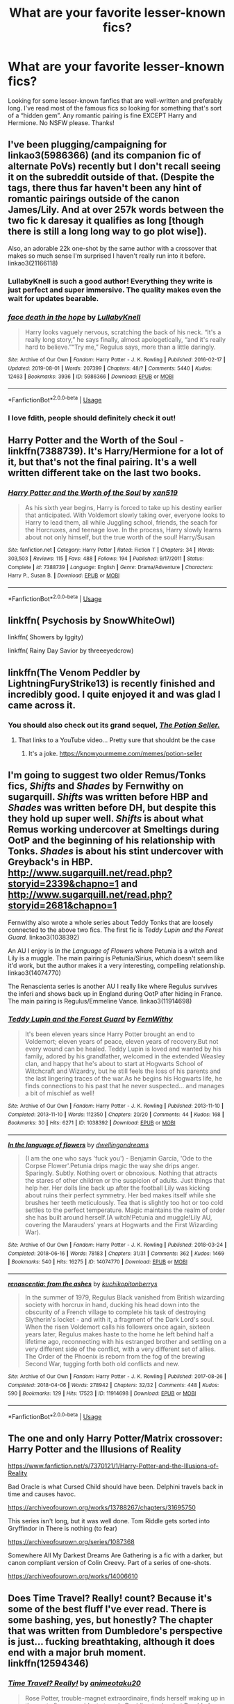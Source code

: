 #+TITLE: What are your favorite lesser-known fics?

* What are your favorite lesser-known fics?
:PROPERTIES:
:Author: the_flying_piano
:Score: 28
:DateUnix: 1574805037.0
:DateShort: 2019-Nov-27
:FlairText: Request
:END:
Looking for some lesser-known fanfics that are well-written and preferably long. I've read most of the famous fics so looking for something that's sort of a “hidden gem”. Any romantic pairing is fine EXCEPT Harry and Hermione. No NSFW please. Thanks!


** I've been plugging/campaigning for linkao3(5986366) (and its companion fic of alternate PoVs) recently but I don't recall seeing it on the subreddit outside of that. (Despite the tags, there thus far haven't been any hint of romantic pairings outside of the canon James/Lily. And at over 257k words between the two fic k daresay it qualifies as long [though there is still a long long way to go plot wise]).

 

Also, an adorable 22k one-shot by the same author with a crossover that makes so much sense I'm surprised I haven't really run into it before. linkao3(21166118)
:PROPERTIES:
:Author: ATRDCI
:Score: 15
:DateUnix: 1574815431.0
:DateShort: 2019-Nov-27
:END:

*** LullabyKnell is such a good author! Everything they write is just perfect and super immersive. The quality makes even the wait for updates bearable.
:PROPERTIES:
:Author: croisillon
:Score: 4
:DateUnix: 1574844763.0
:DateShort: 2019-Nov-27
:END:


*** [[https://archiveofourown.org/works/5986366][*/face death in the hope/*]] by [[https://www.archiveofourown.org/users/LullabyKnell/pseuds/LullabyKnell][/LullabyKnell/]]

#+begin_quote
  Harry looks vaguely nervous, scratching the back of his neck. “It's a really long story,” he says finally, almost apologetically, “and it's really hard to believe.”“Try me,” Regulus says, more than a little daringly.
#+end_quote

^{/Site/:} ^{Archive} ^{of} ^{Our} ^{Own} ^{*|*} ^{/Fandom/:} ^{Harry} ^{Potter} ^{-} ^{J.} ^{K.} ^{Rowling} ^{*|*} ^{/Published/:} ^{2016-02-17} ^{*|*} ^{/Updated/:} ^{2019-08-01} ^{*|*} ^{/Words/:} ^{207399} ^{*|*} ^{/Chapters/:} ^{48/?} ^{*|*} ^{/Comments/:} ^{5440} ^{*|*} ^{/Kudos/:} ^{12463} ^{*|*} ^{/Bookmarks/:} ^{3936} ^{*|*} ^{/ID/:} ^{5986366} ^{*|*} ^{/Download/:} ^{[[https://archiveofourown.org/downloads/5986366/face%20death%20in%20the%20hope.epub?updated_at=1573541817][EPUB]]} ^{or} ^{[[https://archiveofourown.org/downloads/5986366/face%20death%20in%20the%20hope.mobi?updated_at=1573541817][MOBI]]}

--------------

*FanfictionBot*^{2.0.0-beta} | [[https://github.com/tusing/reddit-ffn-bot/wiki/Usage][Usage]]
:PROPERTIES:
:Author: FanfictionBot
:Score: 2
:DateUnix: 1574815444.0
:DateShort: 2019-Nov-27
:END:


*** I love fdith, people should definitely check it out!
:PROPERTIES:
:Author: Tervuren03
:Score: 2
:DateUnix: 1574821395.0
:DateShort: 2019-Nov-27
:END:


** Harry Potter and the Worth of the Soul - linkffn(7388739). It's Harry/Hermione for a lot of it, but that's not the final pairing. It's a well written different take on the last two books.
:PROPERTIES:
:Author: machjacob51141
:Score: 5
:DateUnix: 1574811288.0
:DateShort: 2019-Nov-27
:END:

*** [[https://www.fanfiction.net/s/7388739/1/][*/Harry Potter and the Worth of the Soul/*]] by [[https://www.fanfiction.net/u/3249235/xan519][/xan519/]]

#+begin_quote
  As his sixth year begins, Harry is forced to take up his destiny earlier that anticipated. With Voldemort slowly taking over, everyone looks to Harry to lead them, all while Juggling school, friends, the seach for the Horcruxes, and teenage love. In the process, Harry slowly learns about not only himself, but the true worth of the soul! Harry/Susan
#+end_quote

^{/Site/:} ^{fanfiction.net} ^{*|*} ^{/Category/:} ^{Harry} ^{Potter} ^{*|*} ^{/Rated/:} ^{Fiction} ^{T} ^{*|*} ^{/Chapters/:} ^{34} ^{*|*} ^{/Words/:} ^{303,503} ^{*|*} ^{/Reviews/:} ^{115} ^{*|*} ^{/Favs/:} ^{488} ^{*|*} ^{/Follows/:} ^{194} ^{*|*} ^{/Published/:} ^{9/17/2011} ^{*|*} ^{/Status/:} ^{Complete} ^{*|*} ^{/id/:} ^{7388739} ^{*|*} ^{/Language/:} ^{English} ^{*|*} ^{/Genre/:} ^{Drama/Adventure} ^{*|*} ^{/Characters/:} ^{Harry} ^{P.,} ^{Susan} ^{B.} ^{*|*} ^{/Download/:} ^{[[http://www.ff2ebook.com/old/ffn-bot/index.php?id=7388739&source=ff&filetype=epub][EPUB]]} ^{or} ^{[[http://www.ff2ebook.com/old/ffn-bot/index.php?id=7388739&source=ff&filetype=mobi][MOBI]]}

--------------

*FanfictionBot*^{2.0.0-beta} | [[https://github.com/tusing/reddit-ffn-bot/wiki/Usage][Usage]]
:PROPERTIES:
:Author: FanfictionBot
:Score: 1
:DateUnix: 1574811305.0
:DateShort: 2019-Nov-27
:END:


** linkffn( Psychosis by SnowWhiteOwl)

linkffn( Showers by Iggity)

linkffn( Rainy Day Savior by threeeyedcrow)
:PROPERTIES:
:Author: ddfence
:Score: 3
:DateUnix: 1574812403.0
:DateShort: 2019-Nov-27
:END:


** linkffn(The Venom Peddler by LightningFuryStrike13) is recently finished and incredibly good. I quite enjoyed it and was glad I came across it.
:PROPERTIES:
:Author: Erebus1999
:Score: 2
:DateUnix: 1574813957.0
:DateShort: 2019-Nov-27
:END:

*** You should also check out its grand sequel, /[[https://www.youtube.com/watch?v=R_FQU4KzN7A][The Potion Seller.]]/
:PROPERTIES:
:Author: BiteSizedHuman
:Score: 2
:DateUnix: 1574858483.0
:DateShort: 2019-Nov-27
:END:

**** That links to a YouTube video... Pretty sure that shouldnt be the case
:PROPERTIES:
:Author: Lindsiria
:Score: 1
:DateUnix: 1574893244.0
:DateShort: 2019-Nov-28
:END:

***** It's a joke. [[https://knowyourmeme.com/memes/potion-seller]]
:PROPERTIES:
:Author: MrRandom04
:Score: 3
:DateUnix: 1574944143.0
:DateShort: 2019-Nov-28
:END:


** I'm going to suggest two older Remus/Tonks fics, /Shifts/ and /Shades/ by Fernwithy on sugarquill. /Shifts/ was written before HBP and /Shades/ was written before DH, but despite this they hold up super well. /Shifts/ is about what Remus working undercover at Smeltings during OotP and the beginning of his relationship with Tonks. /Shades/ is about his stint undercover with Greyback's in HBP. [[http://www.sugarquill.net/read.php?storyid=2339&chapno=1]] and [[http://www.sugarquill.net/read.php?storyid=2681&chapno=1]]

Fernwithy also wrote a whole series about Teddy Tonks that are loosely connected to the above two fics. The first fic is /Teddy Lupin and the Forest Guard./ linkao3(1038392)

An AU I enjoy is /In the Language of Flowers/ where Petunia is a witch and Lily is a muggle. The main pairing is Petunia/Sirius, which doesn't seem like it'd work, but the author makes it a very interesting, compelling relationship. linkao3(14074770)

The Renascienta series is another AU I really like where Regulus survives the inferi and shows back up in England during OotP after hiding in France. The main pairing is Regulus/Emmeline Vance. linkao3(11914698)
:PROPERTIES:
:Author: Tervuren03
:Score: 2
:DateUnix: 1574822346.0
:DateShort: 2019-Nov-27
:END:

*** [[https://archiveofourown.org/works/1038392][*/Teddy Lupin and the Forest Guard/*]] by [[https://www.archiveofourown.org/users/FernWithy/pseuds/FernWithy][/FernWithy/]]

#+begin_quote
  It's been eleven years since Harry Potter brought an end to Voldemort; eleven years of peace, eleven years of recovery.But not every wound can be healed. Teddy Lupin is loved and wanted by his family, adored by his grandfather, welcomed in the extended Weasley clan, and happy that he's about to start at Hogwarts School of Witchcraft and Wizardry, but he still feels the loss of his parents and the last lingering traces of the war.As he begins his Hogwarts life, he finds connections to his past that he never suspected... and manages a bit of mischief as well!
#+end_quote

^{/Site/:} ^{Archive} ^{of} ^{Our} ^{Own} ^{*|*} ^{/Fandom/:} ^{Harry} ^{Potter} ^{-} ^{J.} ^{K.} ^{Rowling} ^{*|*} ^{/Published/:} ^{2013-11-10} ^{*|*} ^{/Completed/:} ^{2013-11-10} ^{*|*} ^{/Words/:} ^{112350} ^{*|*} ^{/Chapters/:} ^{20/20} ^{*|*} ^{/Comments/:} ^{44} ^{*|*} ^{/Kudos/:} ^{168} ^{*|*} ^{/Bookmarks/:} ^{30} ^{*|*} ^{/Hits/:} ^{6271} ^{*|*} ^{/ID/:} ^{1038392} ^{*|*} ^{/Download/:} ^{[[https://archiveofourown.org/downloads/1038392/Teddy%20Lupin%20and%20the.epub?updated_at=1565670802][EPUB]]} ^{or} ^{[[https://archiveofourown.org/downloads/1038392/Teddy%20Lupin%20and%20the.mobi?updated_at=1565670802][MOBI]]}

--------------

[[https://archiveofourown.org/works/14074770][*/In the language of flowers/*]] by [[https://www.archiveofourown.org/users/dwellingondreams/pseuds/dwellingondreams][/dwellingondreams/]]

#+begin_quote
  (I am the one who says 'fuck you') - Benjamin Garcia, 'Ode to the Corpse Flower'.Petunia drips magic the way she drips anger. Sparingly. Subtly. Nothing overt or obnoxious. Nothing that attracts the stares of other children or the suspicion of adults. Just things that help her. Her dolls line back up after the football Lily was kicking about ruins their perfect symmetry. Her bed makes itself while she brushes her teeth meticulously. Tea that is slightly too hot or too cold settles to the perfect temperature. Magic maintains the realm of order she has built around herself.(A witch!Petunia and muggle!Lily AU, covering the Marauders' years at Hogwarts and the First Wizarding War).
#+end_quote

^{/Site/:} ^{Archive} ^{of} ^{Our} ^{Own} ^{*|*} ^{/Fandom/:} ^{Harry} ^{Potter} ^{-} ^{J.} ^{K.} ^{Rowling} ^{*|*} ^{/Published/:} ^{2018-03-24} ^{*|*} ^{/Completed/:} ^{2018-06-16} ^{*|*} ^{/Words/:} ^{78183} ^{*|*} ^{/Chapters/:} ^{31/31} ^{*|*} ^{/Comments/:} ^{362} ^{*|*} ^{/Kudos/:} ^{1469} ^{*|*} ^{/Bookmarks/:} ^{540} ^{*|*} ^{/Hits/:} ^{16275} ^{*|*} ^{/ID/:} ^{14074770} ^{*|*} ^{/Download/:} ^{[[https://archiveofourown.org/downloads/14074770/In%20the%20language%20of.epub?updated_at=1573761728][EPUB]]} ^{or} ^{[[https://archiveofourown.org/downloads/14074770/In%20the%20language%20of.mobi?updated_at=1573761728][MOBI]]}

--------------

[[https://archiveofourown.org/works/11914698][*/renascentia: from the ashes/*]] by [[https://www.archiveofourown.org/users/kuchikopi/pseuds/kuchikopi/users/tonberrys/pseuds/tonberrys][/kuchikopitonberrys/]]

#+begin_quote
  In the summer of 1979, Regulus Black vanished from British wizarding society with horcrux in hand, ducking his head down into the obscurity of a French village to complete his task of destroying Slytherin's locket - and with it, a fragment of the Dark Lord's soul. When the risen Voldemort calls his followers once again, sixteen years later, Regulus makes haste to the home he left behind half a lifetime ago, reconnecting with his estranged brother and settling on a very different side of the conflict, with a very different set of allies. The Order of the Phoenix is reborn from the fog of the brewing Second War, tugging forth both old conflicts and new.
#+end_quote

^{/Site/:} ^{Archive} ^{of} ^{Our} ^{Own} ^{*|*} ^{/Fandom/:} ^{Harry} ^{Potter} ^{-} ^{J.} ^{K.} ^{Rowling} ^{*|*} ^{/Published/:} ^{2017-08-26} ^{*|*} ^{/Completed/:} ^{2018-04-06} ^{*|*} ^{/Words/:} ^{278942} ^{*|*} ^{/Chapters/:} ^{32/32} ^{*|*} ^{/Comments/:} ^{448} ^{*|*} ^{/Kudos/:} ^{590} ^{*|*} ^{/Bookmarks/:} ^{129} ^{*|*} ^{/Hits/:} ^{17523} ^{*|*} ^{/ID/:} ^{11914698} ^{*|*} ^{/Download/:} ^{[[https://archiveofourown.org/downloads/11914698/renascentia%20from%20the.epub?updated_at=1553537843][EPUB]]} ^{or} ^{[[https://archiveofourown.org/downloads/11914698/renascentia%20from%20the.mobi?updated_at=1553537843][MOBI]]}

--------------

*FanfictionBot*^{2.0.0-beta} | [[https://github.com/tusing/reddit-ffn-bot/wiki/Usage][Usage]]
:PROPERTIES:
:Author: FanfictionBot
:Score: 1
:DateUnix: 1574822401.0
:DateShort: 2019-Nov-27
:END:


** The one and only Harry Potter/Matrix crossover: Harry Potter and the Illusions of Reality

[[https://www.fanfiction.net/s/7370121/1/Harry-Potter-and-the-Illusions-of-Reality]]

Bad Oracle is what Cursed Child should have been. Delphini travels back in time and causes havoc.

[[https://archiveofourown.org/works/13788267/chapters/31695750]]

This series isn't long, but it was well done. Tom Riddle gets sorted into Gryffindor in There is nothing (to fear)

[[https://archiveofourown.org/series/1087368]]

Somewhere All My Darkest Dreams Are Gathering is a fic with a darker, but canon compliant version of Colin Creevy. Part of a series of one-shots.

[[https://archiveofourown.org/works/14006610]]
:PROPERTIES:
:Author: Efficient_Assistant
:Score: 2
:DateUnix: 1574893396.0
:DateShort: 2019-Nov-28
:END:


** Does Time Travel? Really! count? Because it's some of the best fluff I've ever read. There is some bashing, yes, but honestly? The chapter that was written from Dumbledore's perspective is just... fucking breathtaking, although it does end with a major bruh moment. linkffn(12594346)
:PROPERTIES:
:Author: Cally6
:Score: 4
:DateUnix: 1574830255.0
:DateShort: 2019-Nov-27
:END:

*** [[https://www.fanfiction.net/s/12594346/1/][*/Time Travel? Really!/*]] by [[https://www.fanfiction.net/u/5482960/animeotaku20][/animeotaku20/]]

#+begin_quote
  Rose Potter, trouble-magnet extraordinaire, finds herself waking up in the past after an accident at work. Deciding to do what Dumbledore should have, Rose decides to fix the timeline seeing as she's stuck. Everyone had better watch out, because this Rose Potter isn't what they were expecting - at all. Fem!Harry, slight AD/RW bashing. T for language (lots of swearing).
#+end_quote

^{/Site/:} ^{fanfiction.net} ^{*|*} ^{/Category/:} ^{Harry} ^{Potter} ^{*|*} ^{/Rated/:} ^{Fiction} ^{T} ^{*|*} ^{/Chapters/:} ^{51} ^{*|*} ^{/Words/:} ^{133,978} ^{*|*} ^{/Reviews/:} ^{732} ^{*|*} ^{/Favs/:} ^{2,640} ^{*|*} ^{/Follows/:} ^{1,949} ^{*|*} ^{/Updated/:} ^{5/12/2018} ^{*|*} ^{/Published/:} ^{7/30/2017} ^{*|*} ^{/Status/:} ^{Complete} ^{*|*} ^{/id/:} ^{12594346} ^{*|*} ^{/Language/:} ^{English} ^{*|*} ^{/Genre/:} ^{Humor/Drama} ^{*|*} ^{/Characters/:} ^{Harry} ^{P.} ^{*|*} ^{/Download/:} ^{[[http://www.ff2ebook.com/old/ffn-bot/index.php?id=12594346&source=ff&filetype=epub][EPUB]]} ^{or} ^{[[http://www.ff2ebook.com/old/ffn-bot/index.php?id=12594346&source=ff&filetype=mobi][MOBI]]}

--------------

*FanfictionBot*^{2.0.0-beta} | [[https://github.com/tusing/reddit-ffn-bot/wiki/Usage][Usage]]
:PROPERTIES:
:Author: FanfictionBot
:Score: 1
:DateUnix: 1574830268.0
:DateShort: 2019-Nov-27
:END:


** I think all of oliversnape's work is beautifully evocative:

[[https://archiveofourown.org/works/329404]]

Paganaidd's work might be more popular from what I can tell from the stats, so maybe you've already come across it.

[[https://archiveofourown.org/works/598019]]

Seselt writing is a real a work of art - but NSFW - so I won't link it, but worth looking up on AO3 if you like someone who writes like Jane Austen, though with a more nihilistic pov.
:PROPERTIES:
:Author: HegemoneMilo
:Score: 2
:DateUnix: 1574807092.0
:DateShort: 2019-Nov-27
:END:

*** linkao3(329404) linkao3(598019)
:PROPERTIES:
:Author: Lenrivk
:Score: 4
:DateUnix: 1574811724.0
:DateShort: 2019-Nov-27
:END:

**** [[https://archiveofourown.org/works/329404][*/The Definition of Home by oliversnape/*]] by [[https://www.archiveofourown.org/users/oliversnape/pseuds/oliversnape][/oliversnape/]]

#+begin_quote
  Harry runs into Snape while trying to find the definition of home, and finds himself drawn into Snape's summer Order task by the headmaster, looking for a location outside of London. Along the way, he and Snape learn a few new definitions themselves.
#+end_quote

^{/Site/:} ^{Archive} ^{of} ^{Our} ^{Own} ^{*|*} ^{/Fandom/:} ^{Harry} ^{Potter} ^{-} ^{J.} ^{K.} ^{Rowling} ^{*|*} ^{/Published/:} ^{2010-04-08} ^{*|*} ^{/Completed/:} ^{2010-04-08} ^{*|*} ^{/Words/:} ^{75624} ^{*|*} ^{/Chapters/:} ^{14/14} ^{*|*} ^{/Comments/:} ^{49} ^{*|*} ^{/Kudos/:} ^{790} ^{*|*} ^{/Bookmarks/:} ^{153} ^{*|*} ^{/Hits/:} ^{16337} ^{*|*} ^{/ID/:} ^{329404} ^{*|*} ^{/Download/:} ^{[[https://archiveofourown.org/downloads/329404/The%20Definition%20of%20Home.epub?updated_at=1387489292][EPUB]]} ^{or} ^{[[https://archiveofourown.org/downloads/329404/The%20Definition%20of%20Home.mobi?updated_at=1387489292][MOBI]]}

--------------

[[https://archiveofourown.org/works/598019][*/Digging for the Bones by Paganaidd/*]] by [[https://www.archiveofourown.org/users/Paganaidd/pseuds/Paganaidd][/Paganaidd/]]

#+begin_quote
  Rather than allowing Harry to stay at Diagon Alley after he blew up Aunt Marge, the Ministry sends Harry back to the Dursleys. Harry returns to school after a terrible summer, to find that he's not the only one with this kind of secret. A student has been killed by his family. New screening measures are put into place by the Ministry: Every student must be given a medical exam and interview to look for child abuse. With Dumbledore facing an inquiry, Snape is entrusted with the task of making sure EVERYONE receives one. Answer to the "New measures for screening abuse" challenge at Potions and Snitches. The first chapter contains a character death and the whole story is quite dark. It begins at the beginning of Prisoner of Azkaban and is AU thereafter. Also note: this story is a "Snape is Harry's biological dad" story. This is not supposed to be the central theme of the story, but people have gotten annoyed that I didn't tell them at the beginning. Another note: There are no pairings in this story, or explicit sexual content. There are, however, mentions of homosexuality. Since there are no pairings, there is no slash content, but if the mere mention of homosexuality offends you, read something else.
#+end_quote

^{/Site/:} ^{Archive} ^{of} ^{Our} ^{Own} ^{*|*} ^{/Fandom/:} ^{Harry} ^{Potter} ^{-} ^{J.} ^{K.} ^{Rowling} ^{*|*} ^{/Published/:} ^{2012-12-19} ^{*|*} ^{/Completed/:} ^{2014-11-27} ^{*|*} ^{/Words/:} ^{203178} ^{*|*} ^{/Chapters/:} ^{62/62} ^{*|*} ^{/Comments/:} ^{709} ^{*|*} ^{/Kudos/:} ^{4887} ^{*|*} ^{/Bookmarks/:} ^{1529} ^{*|*} ^{/Hits/:} ^{82257} ^{*|*} ^{/ID/:} ^{598019} ^{*|*} ^{/Download/:} ^{[[https://archiveofourown.org/downloads/598019/Digging%20for%20the%20Bones%20by.epub?updated_at=1519395487][EPUB]]} ^{or} ^{[[https://archiveofourown.org/downloads/598019/Digging%20for%20the%20Bones%20by.mobi?updated_at=1519395487][MOBI]]}

--------------

*FanfictionBot*^{2.0.0-beta} | [[https://github.com/tusing/reddit-ffn-bot/wiki/Usage][Usage]]
:PROPERTIES:
:Author: FanfictionBot
:Score: 3
:DateUnix: 1574811734.0
:DateShort: 2019-Nov-27
:END:


**** Oh! Did you help me with the linking bots? I haven't figured those out yet. Thank you!
:PROPERTIES:
:Author: HegemoneMilo
:Score: 1
:DateUnix: 1574811842.0
:DateShort: 2019-Nov-27
:END:

***** No worries. To summon the bot, you just do linkffn(id or name of the story you wanna link) for ffnet or linkao3(same as the ffn one) for ao3.

Of course because I did it like this the results might be a bit funky if it works as IIRC the bot uses google.
:PROPERTIES:
:Author: Lenrivk
:Score: 4
:DateUnix: 1574812178.0
:DateShort: 2019-Nov-27
:END:


*** Seconding Seselt. I've only read Six Pomegranate Seeds, but it's so remarkably /good/ I can only assume his/her other work is also great.
:PROPERTIES:
:Author: sfinebyme
:Score: 3
:DateUnix: 1574819160.0
:DateShort: 2019-Nov-27
:END:

**** They actually have a sequel to SPS that's currently updating, if that's any interest to you.
:PROPERTIES:
:Author: bernstien
:Score: 2
:DateUnix: 1574838374.0
:DateShort: 2019-Nov-27
:END:


** linkffn(4986849)

linkffn(6613579)

linkffn(5704993)

linkffn(12548804)

linkffn(12212363)
:PROPERTIES:
:Author: u-useless
:Score: 1
:DateUnix: 1574805701.0
:DateShort: 2019-Nov-27
:END:

*** [[https://www.fanfiction.net/s/4986849/1/][*/Harry Potter and the Balm of Time/*]] by [[https://www.fanfiction.net/u/918338/ladylaughalot][/ladylaughalot/]]

#+begin_quote
  Dumbledore concocts a cunning plan to travel back in time and destroy Voldemort's Horcruxes. His untimely death prevents him from going so Harry must go in his place, and take the one person whose help he really needs with him.
#+end_quote

^{/Site/:} ^{fanfiction.net} ^{*|*} ^{/Category/:} ^{Harry} ^{Potter} ^{*|*} ^{/Rated/:} ^{Fiction} ^{T} ^{*|*} ^{/Chapters/:} ^{19} ^{*|*} ^{/Words/:} ^{86,856} ^{*|*} ^{/Reviews/:} ^{705} ^{*|*} ^{/Favs/:} ^{2,166} ^{*|*} ^{/Follows/:} ^{876} ^{*|*} ^{/Updated/:} ^{12/7/2010} ^{*|*} ^{/Published/:} ^{4/11/2009} ^{*|*} ^{/Status/:} ^{Complete} ^{*|*} ^{/id/:} ^{4986849} ^{*|*} ^{/Language/:} ^{English} ^{*|*} ^{/Genre/:} ^{Adventure/Romance} ^{*|*} ^{/Characters/:} ^{Harry} ^{P.,} ^{Hermione} ^{G.} ^{*|*} ^{/Download/:} ^{[[http://www.ff2ebook.com/old/ffn-bot/index.php?id=4986849&source=ff&filetype=epub][EPUB]]} ^{or} ^{[[http://www.ff2ebook.com/old/ffn-bot/index.php?id=4986849&source=ff&filetype=mobi][MOBI]]}

--------------

[[https://www.fanfiction.net/s/6613579/1/][*/Silly Ruler Waving/*]] by [[https://www.fanfiction.net/u/1525119/Horace-Nihil][/Horace Nihil/]]

#+begin_quote
  Hermione Granger is fifteen, sixteen in a few weeks. She has this summer job in the local library she loves, but something is amiss. Why does she spend so much time waving things, like this ruler, in such a silly way ?
#+end_quote

^{/Site/:} ^{fanfiction.net} ^{*|*} ^{/Category/:} ^{Harry} ^{Potter} ^{*|*} ^{/Rated/:} ^{Fiction} ^{M} ^{*|*} ^{/Chapters/:} ^{15} ^{*|*} ^{/Words/:} ^{89,883} ^{*|*} ^{/Reviews/:} ^{427} ^{*|*} ^{/Favs/:} ^{840} ^{*|*} ^{/Follows/:} ^{606} ^{*|*} ^{/Updated/:} ^{6/22/2012} ^{*|*} ^{/Published/:} ^{1/1/2011} ^{*|*} ^{/Status/:} ^{Complete} ^{*|*} ^{/id/:} ^{6613579} ^{*|*} ^{/Language/:} ^{English} ^{*|*} ^{/Characters/:} ^{Hermione} ^{G.,} ^{Harry} ^{P.} ^{*|*} ^{/Download/:} ^{[[http://www.ff2ebook.com/old/ffn-bot/index.php?id=6613579&source=ff&filetype=epub][EPUB]]} ^{or} ^{[[http://www.ff2ebook.com/old/ffn-bot/index.php?id=6613579&source=ff&filetype=mobi][MOBI]]}

--------------

[[https://www.fanfiction.net/s/5704993/1/][*/Welcome to Hogwarts/*]] by [[https://www.fanfiction.net/u/1355894/InMyJazzShoes][/InMyJazzShoes/]]

#+begin_quote
  Harry Potter, tragic hero, and Hermione Granger, unpopular bookworm, may not know each other at first, but they have one big thing in common: they don't sleep out of fear. Will they learn to overcome their fears or stay awake?
#+end_quote

^{/Site/:} ^{fanfiction.net} ^{*|*} ^{/Category/:} ^{Harry} ^{Potter} ^{*|*} ^{/Rated/:} ^{Fiction} ^{T} ^{*|*} ^{/Chapters/:} ^{21} ^{*|*} ^{/Words/:} ^{91,752} ^{*|*} ^{/Reviews/:} ^{605} ^{*|*} ^{/Favs/:} ^{842} ^{*|*} ^{/Follows/:} ^{409} ^{*|*} ^{/Updated/:} ^{7/15/2010} ^{*|*} ^{/Published/:} ^{1/30/2010} ^{*|*} ^{/Status/:} ^{Complete} ^{*|*} ^{/id/:} ^{5704993} ^{*|*} ^{/Language/:} ^{English} ^{*|*} ^{/Genre/:} ^{Romance/Hurt/Comfort} ^{*|*} ^{/Characters/:} ^{Harry} ^{P.,} ^{Hermione} ^{G.} ^{*|*} ^{/Download/:} ^{[[http://www.ff2ebook.com/old/ffn-bot/index.php?id=5704993&source=ff&filetype=epub][EPUB]]} ^{or} ^{[[http://www.ff2ebook.com/old/ffn-bot/index.php?id=5704993&source=ff&filetype=mobi][MOBI]]}

--------------

[[https://www.fanfiction.net/s/12548804/1/][*/Lord Hermione?/*]] by [[https://www.fanfiction.net/u/8427977/ALRYM][/ALRYM/]]

#+begin_quote
  There was no troll in the girls bathroom in 1991. Hermione found no friends that night. Therefore the brightest witch of her age is on a perilous path. Because with magic it is so very true that knowledge is power. But is it also true that power corrupts? Will the only daughter of two dentists become the third Dark Lord that rises in Dumbledore's lifetime?
#+end_quote

^{/Site/:} ^{fanfiction.net} ^{*|*} ^{/Category/:} ^{Harry} ^{Potter} ^{*|*} ^{/Rated/:} ^{Fiction} ^{T} ^{*|*} ^{/Chapters/:} ^{35} ^{*|*} ^{/Words/:} ^{135,973} ^{*|*} ^{/Reviews/:} ^{978} ^{*|*} ^{/Favs/:} ^{1,661} ^{*|*} ^{/Follows/:} ^{2,745} ^{*|*} ^{/Updated/:} ^{11/17} ^{*|*} ^{/Published/:} ^{6/27/2017} ^{*|*} ^{/id/:} ^{12548804} ^{*|*} ^{/Language/:} ^{English} ^{*|*} ^{/Genre/:} ^{Romance} ^{*|*} ^{/Characters/:} ^{<Harry} ^{P.,} ^{Hermione} ^{G.>} ^{*|*} ^{/Download/:} ^{[[http://www.ff2ebook.com/old/ffn-bot/index.php?id=12548804&source=ff&filetype=epub][EPUB]]} ^{or} ^{[[http://www.ff2ebook.com/old/ffn-bot/index.php?id=12548804&source=ff&filetype=mobi][MOBI]]}

--------------

[[https://www.fanfiction.net/s/12212363/1/][*/Harry Potter and The Iron Lady/*]] by [[https://www.fanfiction.net/u/4497458/mugglesftw][/mugglesftw/]]

#+begin_quote
  Even muggles notice thousands dead, and Margaret Thatcher had the help of one Sergeant Prewett of Her Majesty's Special Air Service. Harry Potter is taken in by a loving family, and raised to become the hero of both worlds. Even as he enters Hogwarts looking for friends, he is confronted by the darkness in the wizarding world. Now complete! Sequel: Nymphadora Tonks: The Last Auror.
#+end_quote

^{/Site/:} ^{fanfiction.net} ^{*|*} ^{/Category/:} ^{Harry} ^{Potter} ^{*|*} ^{/Rated/:} ^{Fiction} ^{T} ^{*|*} ^{/Chapters/:} ^{56} ^{*|*} ^{/Words/:} ^{220,514} ^{*|*} ^{/Reviews/:} ^{1,236} ^{*|*} ^{/Favs/:} ^{1,542} ^{*|*} ^{/Follows/:} ^{1,641} ^{*|*} ^{/Updated/:} ^{12/23/2017} ^{*|*} ^{/Published/:} ^{10/30/2016} ^{*|*} ^{/Status/:} ^{Complete} ^{*|*} ^{/id/:} ^{12212363} ^{*|*} ^{/Language/:} ^{English} ^{*|*} ^{/Genre/:} ^{Fantasy/Adventure} ^{*|*} ^{/Characters/:} ^{Harry} ^{P.,} ^{Ron} ^{W.,} ^{Hermione} ^{G.,} ^{Neville} ^{L.} ^{*|*} ^{/Download/:} ^{[[http://www.ff2ebook.com/old/ffn-bot/index.php?id=12212363&source=ff&filetype=epub][EPUB]]} ^{or} ^{[[http://www.ff2ebook.com/old/ffn-bot/index.php?id=12212363&source=ff&filetype=mobi][MOBI]]}

--------------

*FanfictionBot*^{2.0.0-beta} | [[https://github.com/tusing/reddit-ffn-bot/wiki/Usage][Usage]]
:PROPERTIES:
:Author: FanfictionBot
:Score: 2
:DateUnix: 1574805724.0
:DateShort: 2019-Nov-27
:END:


** Linkffn(New Blood)
:PROPERTIES:
:Author: ruessan
:Score: 1
:DateUnix: 1574818308.0
:DateShort: 2019-Nov-27
:END:

*** try again please, the bot didn't work. Maybe use the number?
:PROPERTIES:
:Score: 2
:DateUnix: 1574838776.0
:DateShort: 2019-Nov-27
:END:


** Do you also like LoTR? Then read linkao3(7239202) - The Elvenqueen. Has an absolutely *fantastic* ending, but its more lotr than hp.

linkao3(13695783) - Muggle Management is the first fic in the Hermione Granger and the Child Protection Movement series. The entire series is complete-ish, and about 306k words.
:PROPERTIES:
:Author: hrmdurr
:Score: 1
:DateUnix: 1574832403.0
:DateShort: 2019-Nov-27
:END:

*** the bot didn't work bro. Links?
:PROPERTIES:
:Score: 1
:DateUnix: 1574838886.0
:DateShort: 2019-Nov-27
:END:


*** ffnbot!refresh
:PROPERTIES:
:Author: hrmdurr
:Score: 1
:DateUnix: 1574842361.0
:DateShort: 2019-Nov-27
:END:


*** [[https://archiveofourown.org/works/7239202][*/The Elvenqueen/*]] by [[https://www.archiveofourown.org/users/pristineungift/pseuds/pristineungift][/pristineungift/]]

#+begin_quote
  One person can make a difference: sometimes large, sometimes small. This is the story of a young witch who died under mysterious circumstances and woke up in a completely different world - a world she would change just by existing. Follow the journey of Hermione Granger as she walks the path to becoming Hermione Thranduiliel, the Elvenqueen.
#+end_quote

^{/Site/:} ^{Archive} ^{of} ^{Our} ^{Own} ^{*|*} ^{/Fandoms/:} ^{Harry} ^{Potter} ^{-} ^{J.} ^{K.} ^{Rowling,} ^{The} ^{Lord} ^{of} ^{the} ^{Rings} ^{-} ^{All} ^{Media} ^{Types,} ^{The} ^{Hobbit} ^{-} ^{All} ^{Media} ^{Types} ^{*|*} ^{/Published/:} ^{2016-06-18} ^{*|*} ^{/Completed/:} ^{2019-02-10} ^{*|*} ^{/Words/:} ^{73118} ^{*|*} ^{/Chapters/:} ^{24/24} ^{*|*} ^{/Comments/:} ^{493} ^{*|*} ^{/Kudos/:} ^{2133} ^{*|*} ^{/Bookmarks/:} ^{645} ^{*|*} ^{/Hits/:} ^{35063} ^{*|*} ^{/ID/:} ^{7239202} ^{*|*} ^{/Download/:} ^{[[https://archiveofourown.org/downloads/7239202/The%20Elvenqueen.epub?updated_at=1549809595][EPUB]]} ^{or} ^{[[https://archiveofourown.org/downloads/7239202/The%20Elvenqueen.mobi?updated_at=1549809595][MOBI]]}

--------------

[[https://archiveofourown.org/works/13695783][*/Muggle Management/*]] by [[https://www.archiveofourown.org/users/LadyWinterlight/pseuds/LadyWinterlight/users/NerdyKat/pseuds/NerdyKat][/LadyWinterlightNerdyKat/]]

#+begin_quote
  What happens if Hermione notices signs of abuse in Harry during first year? The Wizarding World may not have laws against it, but the Muggle World certainly does...
#+end_quote

^{/Site/:} ^{Archive} ^{of} ^{Our} ^{Own} ^{*|*} ^{/Fandom/:} ^{Harry} ^{Potter} ^{-} ^{J.} ^{K.} ^{Rowling} ^{*|*} ^{/Published/:} ^{2018-02-15} ^{*|*} ^{/Words/:} ^{3405} ^{*|*} ^{/Chapters/:} ^{1/1} ^{*|*} ^{/Comments/:} ^{88} ^{*|*} ^{/Kudos/:} ^{1082} ^{*|*} ^{/Bookmarks/:} ^{78} ^{*|*} ^{/Hits/:} ^{13031} ^{*|*} ^{/ID/:} ^{13695783} ^{*|*} ^{/Download/:} ^{[[https://archiveofourown.org/downloads/13695783/Muggle%20Management.epub?updated_at=1556627697][EPUB]]} ^{or} ^{[[https://archiveofourown.org/downloads/13695783/Muggle%20Management.mobi?updated_at=1556627697][MOBI]]}

--------------

*FanfictionBot*^{2.0.0-beta} | [[https://github.com/tusing/reddit-ffn-bot/wiki/Usage][Usage]]
:PROPERTIES:
:Author: FanfictionBot
:Score: 1
:DateUnix: 1574842373.0
:DateShort: 2019-Nov-27
:END:


** linkao3(Rise Above by Straight_Outta_Hobbiton) is great. The trio fuck off to America after fourth year, and shenanigans ensue. 10/10 Have reread a dozen times.
:PROPERTIES:
:Author: ureibosatsu
:Score: 1
:DateUnix: 1574852542.0
:DateShort: 2019-Nov-27
:END:


** Linkao3(6765496)

The description says it all.
:PROPERTIES:
:Author: 15_Redstones
:Score: 1
:DateUnix: 1574860525.0
:DateShort: 2019-Nov-27
:END:

*** u/Thomaz588:
#+begin_quote
  The description says it all.
#+end_quote

Lol no kidding. It's long enough to a one-shot all on its own.

​

#+begin_quote
  /Words/: 1 030 534 *|* /Chapters/: 501/501
#+end_quote

Ah. Well, at least the author is consistent.
:PROPERTIES:
:Author: Thomaz588
:Score: 2
:DateUnix: 1574880481.0
:DateShort: 2019-Nov-27
:END:


*** [[https://archiveofourown.org/works/6765496][*/Harry Potter and the Super Bowl Breach/*]] by [[https://www.archiveofourown.org/users/acgoldis/pseuds/acgoldis][/acgoldis/]]

#+begin_quote
  Harry Potter's escape from the dementors at the beginning of Book 5 is recorded on video without the wizards realizing it. The footage spreads beyond the Oblivators' control thanks to the fledgling Internet and TV, and the wizards have no choice but to reveal themselves to the world in the wake of the 1996 Super Bowl. This work is gritty, dark, and realistic, with NO PLOT ARMOR. Think of it as a historical documentary with a lot of scientific backing, not a fanfic. Major characters die, and the reader is introduced to Wizarding communities throughout the world along with the international Wizarding capital of Atlantis. The islands mentioned in Gulliver's Travels are outed as magical safe havens hidden from Muggles, religion is upended when a major Biblical character returns as a ghost, lunar missions and nuclear weapons are delivered by Portkey, a time-traveling DeLorean is created, and werewolves run amok on cruise ships. Is the human race mature enough to be able to wield the power of both magic and technology on a large scale? Or will civilization destroy itself in a ruthless bid for power? Will Voldemort go international, and can Atlantis stop him?
#+end_quote

^{/Site/:} ^{Archive} ^{of} ^{Our} ^{Own} ^{*|*} ^{/Fandom/:} ^{Harry} ^{Potter} ^{-} ^{J.} ^{K.} ^{Rowling} ^{*|*} ^{/Published/:} ^{2016-05-06} ^{*|*} ^{/Completed/:} ^{2016-09-23} ^{*|*} ^{/Words/:} ^{1030534} ^{*|*} ^{/Chapters/:} ^{501/501} ^{*|*} ^{/Comments/:} ^{118} ^{*|*} ^{/Kudos/:} ^{148} ^{*|*} ^{/Bookmarks/:} ^{30} ^{*|*} ^{/Hits/:} ^{10780} ^{*|*} ^{/ID/:} ^{6765496} ^{*|*} ^{/Download/:} ^{[[https://archiveofourown.org/downloads/6765496/Harry%20Potter%20and%20the.epub?updated_at=1474663250][EPUB]]} ^{or} ^{[[https://archiveofourown.org/downloads/6765496/Harry%20Potter%20and%20the.mobi?updated_at=1474663250][MOBI]]}

--------------

*FanfictionBot*^{2.0.0-beta} | [[https://github.com/tusing/reddit-ffn-bot/wiki/Usage][Usage]]
:PROPERTIES:
:Author: FanfictionBot
:Score: 1
:DateUnix: 1574860536.0
:DateShort: 2019-Nov-27
:END:


** linkffn(7936530)
:PROPERTIES:
:Author: AlexFawksson
:Score: 1
:DateUnix: 1574890389.0
:DateShort: 2019-Nov-28
:END:

*** [[https://www.fanfiction.net/s/7936530/1/][*/As Black As Night/*]] by [[https://www.fanfiction.net/u/2796280/Roses-and-Lavender][/Roses and Lavender/]]

#+begin_quote
  The House of Black still stands. The House of Black will always stand. But what happened after Hallowe'en 1981? Dynastic feuds, family politics and maybe, just maybe, a hope which can be found in the dark of night, and the darkest of hearts. Not your typical Sirius-has-a-daughter story. Rated M. Complete.
#+end_quote

^{/Site/:} ^{fanfiction.net} ^{*|*} ^{/Category/:} ^{Harry} ^{Potter} ^{*|*} ^{/Rated/:} ^{Fiction} ^{M} ^{*|*} ^{/Chapters/:} ^{98} ^{*|*} ^{/Words/:} ^{254,332} ^{*|*} ^{/Reviews/:} ^{751} ^{*|*} ^{/Favs/:} ^{527} ^{*|*} ^{/Follows/:} ^{332} ^{*|*} ^{/Updated/:} ^{2/12/2013} ^{*|*} ^{/Published/:} ^{3/18/2012} ^{*|*} ^{/Status/:} ^{Complete} ^{*|*} ^{/id/:} ^{7936530} ^{*|*} ^{/Language/:} ^{English} ^{*|*} ^{/Genre/:} ^{Drama/Family} ^{*|*} ^{/Characters/:} ^{Sirius} ^{B.,} ^{Cassiopeia} ^{B.} ^{*|*} ^{/Download/:} ^{[[http://www.ff2ebook.com/old/ffn-bot/index.php?id=7936530&source=ff&filetype=epub][EPUB]]} ^{or} ^{[[http://www.ff2ebook.com/old/ffn-bot/index.php?id=7936530&source=ff&filetype=mobi][MOBI]]}

--------------

*FanfictionBot*^{2.0.0-beta} | [[https://github.com/tusing/reddit-ffn-bot/wiki/Usage][Usage]]
:PROPERTIES:
:Author: FanfictionBot
:Score: 1
:DateUnix: 1574890396.0
:DateShort: 2019-Nov-28
:END:
